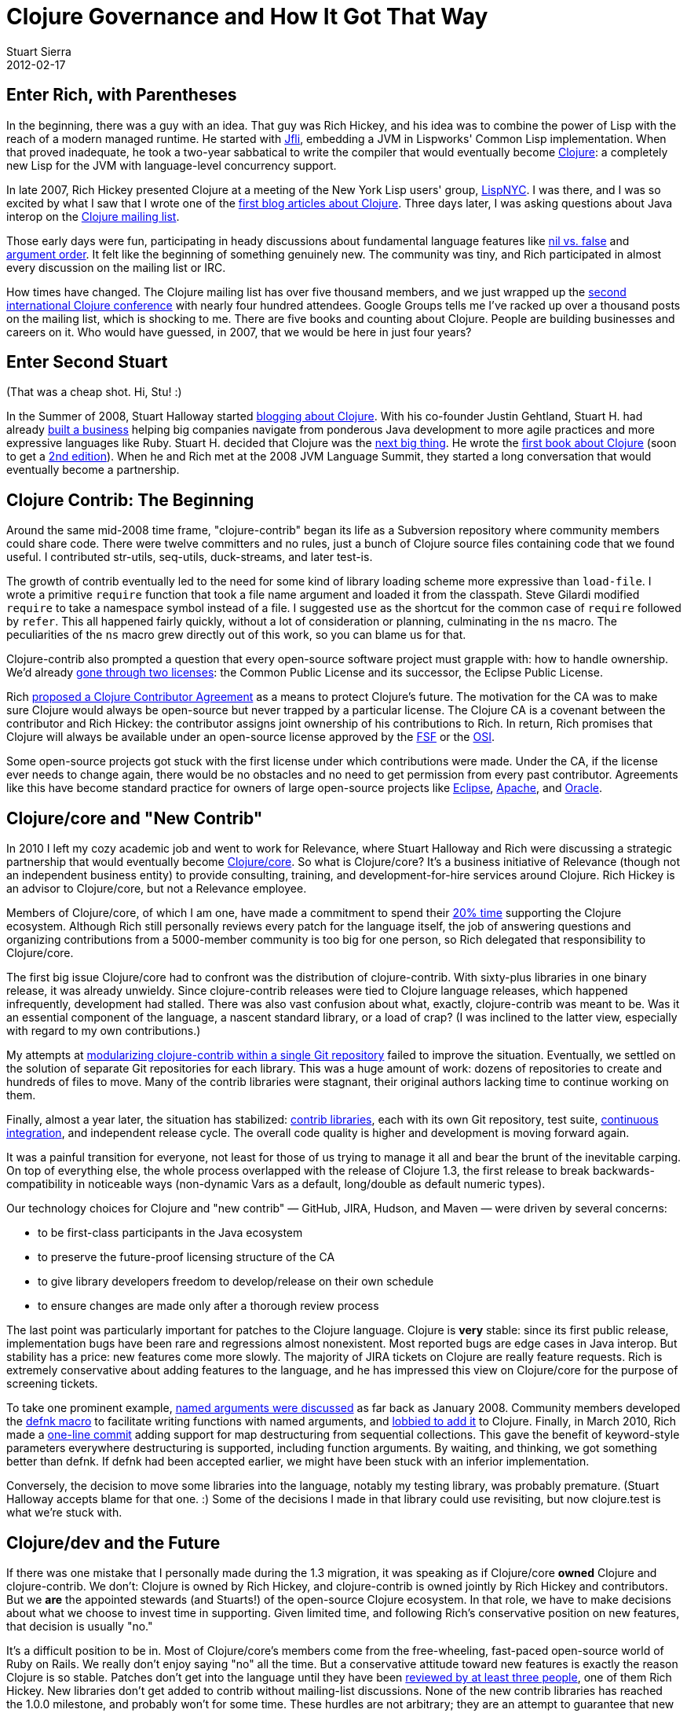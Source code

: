 = Clojure Governance and How It Got That Way
Stuart Sierra
2012-02-17
:jbake-type: post

ifdef::env-github,env-browser[:outfilesuffix: .adoc]

== Enter Rich, with Parentheses 

In the beginning, there was a guy with an idea. That guy was Rich Hickey, and his idea was to combine the power of Lisp with the reach of a modern managed runtime. He started with http://jfli.sourceforge.net/[Jfli], embedding a JVM in Lispworks' Common Lisp implementation. When that proved inadequate, he took a two-year sabbatical to write the compiler that would eventually become https://clojure.org/[Clojure]: a completely new Lisp for the JVM with language-level concurrency support.

In late 2007, Rich Hickey presented Clojure at a meeting of the New York Lisp users' group, http://lispnyc.org/[LispNYC]. I was there, and I was so excited by what I saw that I wrote one of the http://stuartsierra.com/2007/11/15/clojure-a-lisp-worth-talking-about[first blog articles about Clojure]. Three days later, I was asking questions about Java interop on the http://groups.google.com/group/clojure[Clojure mailing list].

Those early days were fun, participating in heady discussions about fundamental language features like http://groups.google.com/group/clojure/browse_thread/thread/3a76a052b419d4d1/d57ae6ad6efb0d4e?#d57ae6ad6efb0d4e[nil vs. false] and http://groups.google.com/group/clojure/browse_thread/thread/8b2c8dc96b39ddd7/5237b9d3ab300df8[argument order]. It felt like the beginning of something genuinely new. The community was tiny, and Rich participated in almost every discussion on the mailing list or IRC.

How times have changed. The Clojure mailing list has over five thousand members, and we just wrapped up the http://clojure-conj.org/[second international Clojure conference] with nearly four hundred attendees. Google Groups tells me I've racked up over a thousand posts on the mailing list, which is shocking to me. There are five books and counting about Clojure. People are building businesses and careers on it. Who would have guessed, in 2007, that we would be here in just four years?

== Enter Second Stuart 

(That was a cheap shot. Hi, Stu! :)

In the Summer of 2008, Stuart Halloway started http://thinkrelevance.com/blog/2008/07/30/clojure.html[blogging about Clojure]. With his co-founder Justin Gehtland, Stuart H. had already http://thinkrelevance.com/[built a business] helping big companies navigate from ponderous Java development to more agile practices and more expressive languages like Ruby. Stuart H. decided that Clojure was the http://thinkrelevance.com/blog/2009/10/19/the-case-for-clojure.html[next big thing]. He wrote the http://pragprog.com/book/shcloj/programming-clojure[first book about Clojure] (soon to get a http://pragprog.com/book/shcloj2/programming-clojure[2nd edition]). When he and Rich met at the 2008 JVM Language Summit, they started a long conversation that would eventually become a partnership.

== Clojure Contrib: The Beginning 

Around the same mid-2008 time frame, "clojure-contrib" began its life as a Subversion repository where community members could share code. There were twelve committers and no rules, just a bunch of Clojure source files containing code that we found useful. I contributed str-utils, seq-utils, duck-streams, and later test-is. 

The growth of contrib eventually led to the need for some kind of library loading scheme more expressive than `load-file`. I wrote a primitive `require` function that took a file name argument and loaded it from the classpath. Steve Gilardi modified `require` to take a namespace symbol instead of a file. I suggested `use` as the shortcut for the common case of `require` followed by `refer`. This all happened fairly quickly, without a lot of consideration or planning, culminating in the `ns` macro. The peculiarities of the `ns` macro grew directly out of this work, so you can blame us for that.

Clojure-contrib also prompted a question that every open-source software project must grapple with: how to handle ownership. We'd already http://groups.google.com/group/clojure/browse_thread/thread/4eea23108b2ed46e/e69c92cd7be8826a[gone through two licenses]: the Common Public License and its successor, the Eclipse Public License.

Rich http://groups.google.com/group/clojure/browse_thread/thread/6de5840e5ab9abdf/306f63a87d34e5f1[proposed a Clojure Contributor Agreement] as a means to protect Clojure's future. The motivation for the CA was to make sure Clojure would always be open-source but never trapped by a particular license. The Clojure CA is a covenant between the contributor and Rich Hickey: the contributor assigns joint ownership of his contributions to Rich. In return, Rich promises that Clojure will always be available under an open-source license approved by the http://www.fsf.org/[FSF] or the http://www.opensource.org/[OSI].

Some open-source projects got stuck with the first license under which contributions were made. Under the CA, if the license ever needs to change again, there would be no obstacles and no need to get permission from every past contributor. Agreements like this have become standard practice for owners of large open-source projects like http://www.eclipse.org/legal/committer_process/EclipseIndividualCommitterAgreementFinal.pdf[Eclipse], http://www.apache.org/licenses/icla.txt[Apache], and http://www.oracle.com/technetwork/community/oca-486395.html[Oracle].

== Clojure/core and "New Contrib" 

In 2010 I left my cozy academic job and went to work for Relevance, where Stuart Halloway and Rich were discussing a strategic partnership that would eventually become http://clojure.com/[Clojure/core]. So what is Clojure/core? It's a business initiative of Relevance (though not an independent business entity) to provide consulting, training, and development-for-hire services around Clojure. Rich Hickey is an advisor to Clojure/core, but not a Relevance employee.

Members of Clojure/core, of which I am one, have made a commitment to spend their http://thinkrelevance.com/blog/2011/08/01/Friday-Update.html[20% time] supporting the Clojure ecosystem. Although Rich still personally reviews every patch for the language itself, the job of answering questions and organizing contributions from a 5000-member community is too big for one person, so Rich delegated that responsibility to Clojure/core.

The first big issue Clojure/core had to confront was the distribution of clojure-contrib. With sixty-plus libraries in one binary release, it was already unwieldy. Since clojure-contrib releases were tied to Clojure language releases, which happened infrequently, development had stalled. There was also vast confusion about what, exactly, clojure-contrib was meant to be. Was it an essential component of the language, a nascent standard library, or a load of crap? (I was inclined to the latter view, especially with regard to my own contributions.)

My attempts at https://github.com/clojure/clojure-contrib/commit/a6a92b9b3d2bfd9a56e1e5e9cfba706d1aeeaae5[modularizing clojure-contrib within a single Git repository] failed to improve the situation. Eventually, we settled on the solution of separate Git repositories for each library. This was a huge amount of work: dozens of repositories to create and hundreds of files to move. Many of the contrib libraries were stagnant, their original authors lacking time to continue working on them.

Finally, almost a year later, the situation has stabilized: <<xref/../../../../../community/contrib_libs#,contrib libraries>>, each with its own Git repository, test suite, https://build.clojure.org/[continuous integration], and independent release cycle. The overall code quality is higher and development is moving forward again.

It was a painful transition for everyone, not least for those of us trying to manage it all and bear the brunt of the inevitable carping. On top of everything else, the whole process overlapped with the release of Clojure 1.3, the first release to break backwards-compatibility in noticeable ways (non-dynamic Vars as a default, long/double as default numeric types).

Our technology choices for Clojure and "new contrib" — GitHub, JIRA, Hudson, and Maven — were driven by several concerns:

* to be first-class participants in the Java ecosystem
* to preserve the future-proof licensing structure of the CA
* to give library developers freedom to develop/release on their own schedule
* to ensure changes are made only after a thorough review process

The last point was particularly important for patches to the Clojure language. Clojure is *very* stable: since its first public release, implementation bugs have been rare and regressions almost nonexistent. Most reported bugs are edge cases in Java interop. But stability has a price: new features come more slowly. The majority of JIRA tickets on Clojure are really feature requests. Rich is extremely conservative about adding features to the language, and he has impressed this view on Clojure/core for the purpose of screening tickets.

To take one prominent example, http://groups.google.com/group/clojure/browse_thread/thread/aa57ab265f7474a/51bb53ca077154f8[named arguments were discussed] as far back as January 2008. Community members developed the http://groups.google.com/group/clojure/browse_thread/thread/d4f5f04f6894c741/4d3051dc6604df5d[defnk macro] to facilitate writing functions with named arguments, and http://groups.google.com/group/clojure/browse_thread/thread/de791a1a28659ea/6020c7db6bb74844[lobbied to add it] to Clojure. Finally, in March 2010, Rich made a https://github.com/clojure/clojure/commit/29389970bcd41998359681d9a4a20ee391a1e07c[one-line commit] adding support for map destructuring from sequential collections. This gave the benefit of keyword-style parameters everywhere destructuring is supported, including function arguments. By waiting, and thinking, we got something better than defnk. If defnk had been accepted earlier, we might have been stuck with an inferior implementation.

Conversely, the decision to move some libraries into the language, notably my testing library, was probably premature. (Stuart Halloway accepts blame for that one. :) Some of the decisions I made in that library could use revisiting, but now clojure.test is what we're stuck with.

== Clojure/dev and the Future 

If there was one mistake that I personally made during the 1.3 migration, it was speaking as if Clojure/core *owned* Clojure and clojure-contrib. We don't: Clojure is owned by Rich Hickey, and clojure-contrib is owned jointly by Rich Hickey and contributors. But we *are* the appointed stewards (and Stuarts!) of the open-source Clojure ecosystem. In that role, we have to make decisions about what we choose to invest time in supporting. Given limited time, and following Rich's conservative position on new features, that decision is usually "no."

It's a difficult position to be in. Most of Clojure/core's members come from the free-wheeling, fast-paced open-source world of Ruby on Rails. We really don't enjoy saying "no" all the time. But a conservative attitude toward new features is exactly the reason Clojure is so stable. Patches don't get into the language until they have been <<xref/../../../../../community/workflow#,reviewed by at least three people>>, one of them Rich Hickey. New libraries don't get added to contrib without mailing-list discussions. None of the new contrib libraries has reached the 1.0.0 milestone, and probably won't for some time. These hurdles are not arbitrary; they are an attempt to guarantee that new additions to Clojure reflect the same consideration and careful design that Rich invested in the original implementation.

So what is clojure-contrib today? It's a curated set of libraries whose ownership and licensing is governed by the Clojure Contributor Agreement. It could also serve as a proving ground for new features in the language, but this does not imply that every contrib library will eventually make it into the language.

With the expansion of contrib, we've given name to another layer of organization: *Clojure/dev*. Clojure/dev is the set of all people who have signed the Clojure Contributor Agreement. This entitles them to participate in discussions on the http://groups.google.com/group/clojure-dev[clojure-dev mailing list], submit patches on https://clojure.atlassian.net/projects/CLJ[JIRA], and become committers on contrib libraries. Within Clojure/dev is the smaller set of people who have been tasked with screening Clojure language tickets. Clojure/core overlaps with both groups.

image::/images/content/news/2012-02-17/clojure-community-layers.png[Diagram showing layers of the Clojure community]

At the tail end of this year's http://clojure-conj.org/[Clojure/conj], Stuart Halloway opened the first face-to-face meeting of Clojure/dev with these words: "This is the Clojure/dev meeting. It's a meeting of volunteers talking about how they're going to spend their free time. The only thing we owe each other is honest communication about when we're planning to do something and when we're not. There is no obligation for anybody in this room to build anything for anybody else."

One consensus that came out of the Clojure/dev meeting was that we need to get better at using our tools, particularly JIRA. We would like to streamline the processes of joining Clojure/dev, screening patches, and creating new contrib libraries. We also need better integration testing between Clojure and applications that use it. Application and library developers can help by running their test suites against pre-release versions of Clojure (alphas, betas, even SNAPSHOTs) and reporting problems early.

But Stu's last point is an important one: no one in the Clojure community owes anybody anything. If you want something, it's not enough to ask for it, you need to be willing to do the work to make it happen. At the same time, don't let a lukewarm response to ideas on the mailing list dissuade you from implementing something you think is valuable. It might just be that no one has time to think about it. Recall keyword arguments: more than two years from inception to completion. We're in this for the long haul. Join us, be patient, and let's see where we can go.
